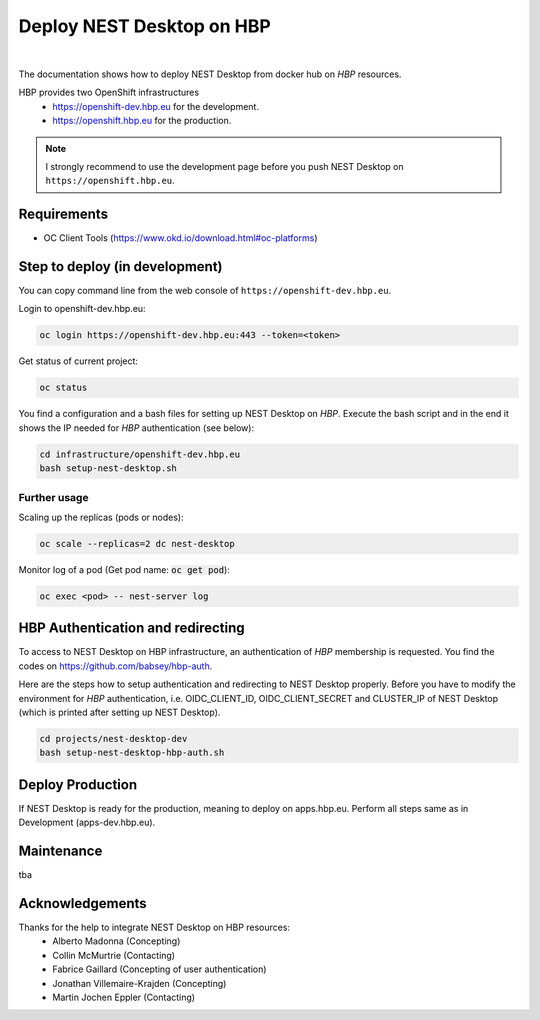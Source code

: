 Deploy NEST Desktop on **HBP**
==============================

.. image:: ../_static/img/logo/HBP_logo.png
   :width: 320px
   :alt: Human Brain Project

|

The documentation shows how to deploy NEST Desktop from docker hub on *HBP* resources.

HBP provides two OpenShift infrastructures
  * https://openshift-dev.hbp.eu for the development.
  * https://openshift.hbp.eu for the production.

.. Note::
   I strongly recommend to use the development page before you push NEST Desktop on ``https://openshift.hbp.eu``.


Requirements
------------

* OC Client Tools (https://www.okd.io/download.html#oc-platforms)


Step to deploy (in development)
-------------------------------

You can copy command line from the web console of ``https://openshift-dev.hbp.eu``.

Login to openshift-dev.hbp.eu:

.. code-block:: bash

   oc login https://openshift-dev.hbp.eu:443 --token=<token>

Get status of current project:

.. code-block:: bash

   oc status

You find a configuration and a bash files for setting up NEST Desktop on *HBP*.
Execute the bash script and in the end it shows the IP needed for *HBP* authentication (see below):

.. code-block:: bash

   cd infrastructure/openshift-dev.hbp.eu
   bash setup-nest-desktop.sh


Further usage
^^^^^^^^^^^^^

Scaling up the replicas (pods or nodes):

.. code-block:: bash

   oc scale --replicas=2 dc nest-desktop


Monitor log of a pod (Get pod name: :code:`oc get pod`):

.. code-block:: bash

   oc exec <pod> -- nest-server log


HBP Authentication and redirecting
----------------------------------

To access to NEST Desktop on HBP infrastructure, an authentication of *HBP* membership is requested.
You find the codes on https://github.com/babsey/hbp-auth.


Here are the steps how to setup authentication and redirecting to NEST Desktop properly.
Before you have to modify the environment for *HBP* authentication,
i.e. OIDC_CLIENT_ID, OIDC_CLIENT_SECRET and CLUSTER_IP of NEST Desktop
(which is printed after setting up NEST Desktop).

.. code-block:: bash

   cd projects/nest-desktop-dev
   bash setup-nest-desktop-hbp-auth.sh



Deploy Production
-----------------

If NEST Desktop is ready for the production, meaning to deploy on apps.hbp.eu.
Perform all steps same as in Development (apps-dev.hbp.eu).


Maintenance
-----------

tba


Acknowledgements
----------------

Thanks for the help to integrate NEST Desktop on HBP resources:
  * Alberto Madonna (Concepting)
  * Collin McMurtrie (Contacting)
  * Fabrice Gaillard (Concepting of user authentication)
  * Jonathan Villemaire-Krajden (Concepting)
  * Martin Jochen Eppler (Contacting)
